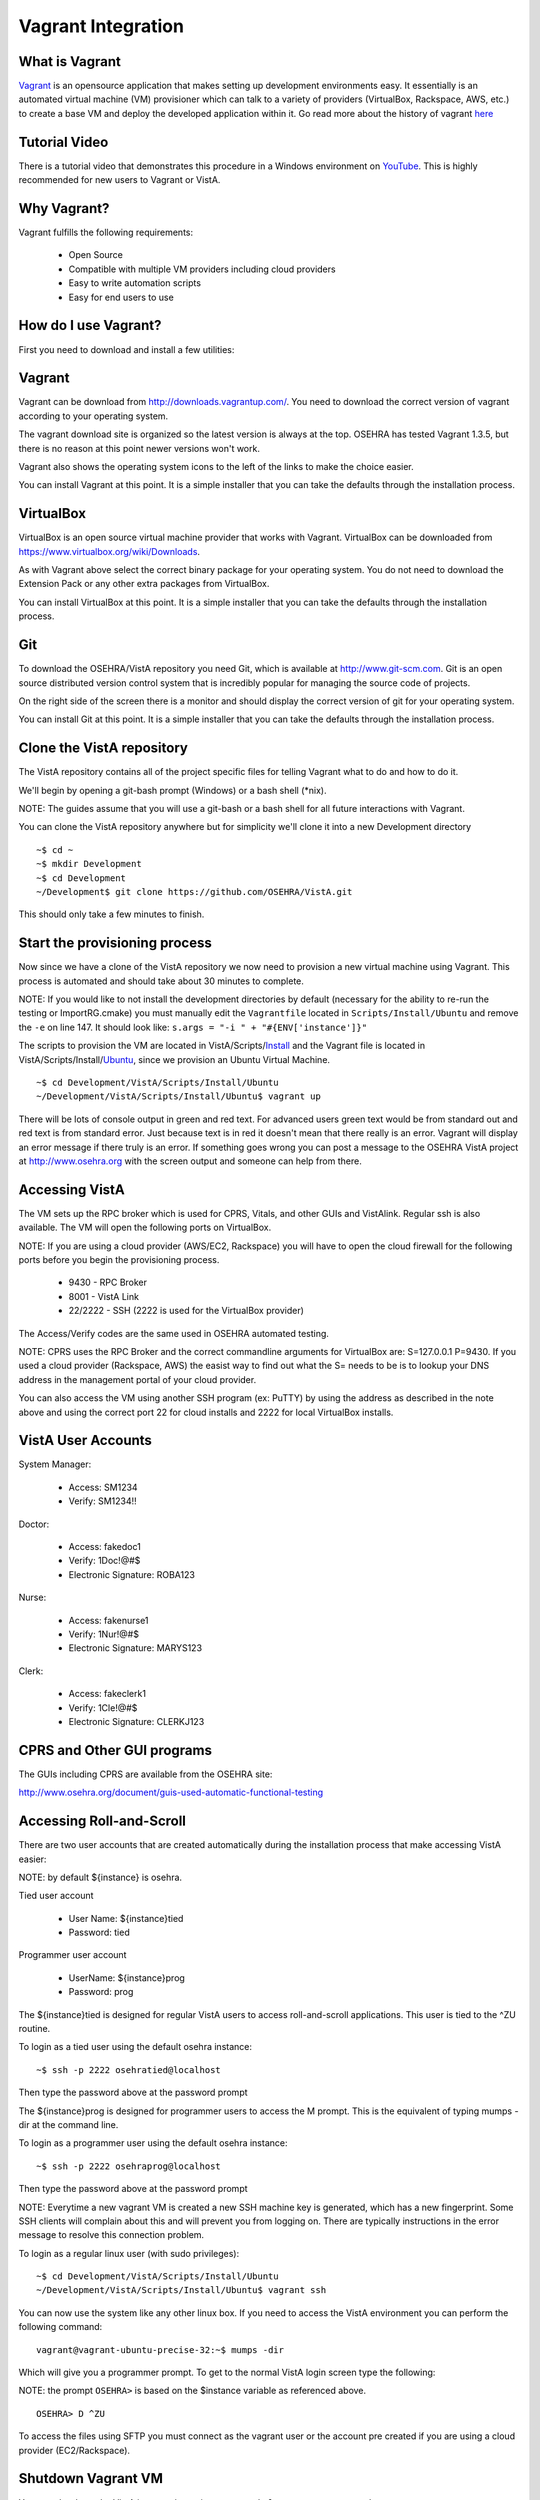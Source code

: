 ===================
Vagrant Integration
===================

What is Vagrant
---------------

.. role:: usertype
    :class: usertype

Vagrant_ is an opensource application that makes setting up development
environments easy. It essentially is an automated virtual machine (VM)
provisioner which can talk to a variety of providers (VirtualBox, Rackspace,
AWS, etc.) to create a base VM and deploy the developed application within it.
Go read more about the history of vagrant here_

Tutorial Video
--------------

There is a tutorial video that demonstrates this procedure in a Windows
environment on YouTube_. This is highly recommended for new users to Vagrant or
VistA.

Why Vagrant?
------------

Vagrant fulfills the following requirements:

 * Open Source

 * Compatible with multiple VM providers including cloud providers

 * Easy to write automation scripts

 * Easy for end users to use

How do I use Vagrant?
---------------------

First you need to download and install a few utilities:

Vagrant
-------

Vagrant can be download from http://downloads.vagrantup.com/. You need to
download the correct version of vagrant according to your operating system.

The vagrant download site is organized so the latest version is always at the
top. OSEHRA has tested Vagrant 1.3.5, but there is no reason at this point
newer versions won't work.

Vagrant also shows the operating system icons to the left of the links to make
the choice easier.

You can install Vagrant at this point. It is a simple installer that you can
take the defaults through the installation process.

VirtualBox
----------

VirtualBox is an open source virtual machine provider that works with Vagrant.
VirtualBox can be downloaded from https://www.virtualbox.org/wiki/Downloads.

As with Vagrant above select the correct binary package for your operating
system. You do not need to download the Extension Pack or any other extra
packages from VirtualBox.

You can install VirtualBox at this point. It is a simple installer that you can
take the defaults through the installation process.

Git
---

To download the OSEHRA/VistA repository you need Git, which is available at
http://www.git-scm.com. Git is an open source distributed version control
system that is incredibly popular for managing the source code of projects.

On the right side of the screen there is a monitor and should display the
correct version of git for your operating system.

You can install Git at this point. It is a simple installer that you can take
the defaults through the installation process.

Clone the VistA repository
--------------------------

The VistA repository contains all of the project specific files for telling
Vagrant what to do and how to do it.

We'll begin by opening a git-bash prompt (Windows) or a bash shell (\*nix).

NOTE: The guides assume that you will use a git-bash or a bash shell for
all future interactions with Vagrant.

You can clone the VistA repository anywhere but for simplicity we'll clone it
into a new Development directory

.. parsed-literal::

    ~$ :usertype:`cd ~`
    ~$ :usertype:`mkdir Development`
    ~$ :usertype:`cd Development`
    ~/Development$ :usertype:`git clone https://github.com/OSEHRA/VistA.git`

This should only take a few minutes to finish.

Start the provisioning process
------------------------------

Now since we have a clone of the VistA repository we now need to provision a
new virtual machine using Vagrant. This process is automated and should take
about 30 minutes to complete.

NOTE: If you would like to not install the development directories by default
(necessary for the ability to re-run the testing or ImportRG.cmake) you must
manually edit the ``Vagrantfile`` located in ``Scripts/Install/Ubuntu`` and
remove the ``-e`` on line 147. It should look like:
``s.args = "-i " + "#{ENV['instance']}"``

The scripts to provision the VM are located in VistA/Scripts/Install_ and the
Vagrant file is located in VistA/Scripts/Install/Ubuntu_, since we provision an
Ubuntu Virtual Machine.

.. parsed-literal::
    ~$ :usertype:`cd Development/VistA/Scripts/Install/Ubuntu`
    ~/Development/VistA/Scripts/Install/Ubuntu$ :usertype:`vagrant up`

There will be lots of console output in green and red text. For advanced users
green text would be from standard out and red text is from standard error. Just
because text is in red it doesn't mean that there really is an error. Vagrant
will display an error message if there truly is an error. If something goes
wrong you can post a message to the OSEHRA VistA project at
http://www.osehra.org with the screen output and someone can help from there.

Accessing VistA
---------------

The VM sets up the RPC broker which is used for CPRS, Vitals, and other GUIs
and VistAlink. Regular ssh is also available. The VM will open the following
ports on VirtualBox.

NOTE: If you are using a cloud provider (AWS/EC2, Rackspace) you will have to
open the cloud firewall for the following ports before you begin the
provisioning process.

 * 9430 - RPC Broker

 * 8001 - VistA Link

 * 22/2222 - SSH (2222 is used for the VirtualBox provider)

The Access/Verify codes are the same used in OSEHRA automated testing.

NOTE: CPRS uses the RPC Broker and the correct commandline arguments for
VirtualBox are: S=127.0.0.1 P=9430. If you used a cloud provider
(Rackspace, AWS) the easist way to find out what the S= needs to be is to lookup
your DNS address in the management portal of your cloud provider.

You can also access the VM using another SSH program (ex: PuTTY) by using the
address as described in the note above and using the correct port 22 for cloud
installs and 2222 for local VirtualBox installs.

VistA User Accounts
-------------------

System Manager:

 * Access: SM1234

 * Verify: SM1234!!

Doctor:

 * Access: fakedoc1

 * Verify: 1Doc!@#$

 * Electronic Signature: ROBA123

Nurse:

 * Access: fakenurse1

 * Verify: 1Nur!@#$

 * Electronic Signature: MARYS123

Clerk:

 * Access: fakeclerk1

 * Verify: 1Cle!@#$

 * Electronic Signature: CLERKJ123

CPRS and Other GUI programs
---------------------------

The GUIs including CPRS are available from the OSEHRA site:

http://www.osehra.org/document/guis-used-automatic-functional-testing

Accessing Roll-and-Scroll
-------------------------

There are two user accounts that are created automatically during the
installation process that make accessing VistA easier:

NOTE: by default ${instance} is osehra.

Tied user account

 * User Name: ${instance}tied

 * Password: tied

Programmer user account

 * UserName: ${instance}prog

 * Password: prog

The ${instance}tied is designed for regular VistA users to access
roll-and-scroll applications. This user is tied to the ^ZU routine.

To login as a tied user using the default osehra instance:

.. parsed-literal::

    ~$ :usertype:`ssh -p 2222 osehratied@localhost`

Then type the password above at the password prompt

The ${instance}prog is designed for programmer users to access the M prompt.
This is the equivalent of typing mumps -dir at the command line.

To login as a programmer user using the default osehra instance:

.. parsed-literal::

    ~$ :usertype:`ssh -p 2222 osehraprog@localhost`

Then type the password above at the password prompt

NOTE: Everytime a new vagrant VM is created a new SSH machine key is generated,
which has a new fingerprint. Some SSH clients will complain about this and will
prevent you from logging on. There are typically instructions in the error
message to resolve this connection problem.

To login as a regular linux user (with sudo privileges):

.. parsed-literal::

    ~$ :usertype:`cd Development/VistA/Scripts/Install/Ubuntu`
    ~/Development/VistA/Scripts/Install/Ubuntu$ :usertype:`vagrant ssh`

You can now use the system like any other linux box. If you need to access the
VistA environment you can perform the following command:

.. parsed-literal::

    vagrant\@vagrant-ubuntu-precise-32:~$ :usertype:`mumps -dir`

Which will give you a programmer prompt. To get to the normal VistA login
screen type the following:

NOTE: the prompt ``OSEHRA>`` is based on the $instance variable as referenced
above.

.. parsed-literal::

    OSEHRA> :usertype:`D ^ZU`

To access the files using SFTP you must connect as the vagrant user or the
account pre created if you are using a cloud provider (EC2/Rackspace).

Shutdown Vagrant VM
-------------------

You can shutdown the VistA instance by typing ``vagrant halt`` or ``vagrant suspend``.

``vagrant halt`` will stop the created VM and shutdown the guest operating
system. To continue using the created VM type ``vagrant up`` and it will start
the VM again.

``vagrant suspend`` will "pause" the VM - save the memory and execution state
to disk. This is useful when you want to save the state you were working in
and return to it quickly. To continue using the suspended VM type
``vagrant resume``.

EWD.js integration
------------------

By default EWD.js is installed during the ``vagrant up`` process. Full
documentation and sample urls are available at the `M/Gateway`_ site. The
relevant configuration paramaters are below:

Passwords:

  * EWDMonitor: keepThisSecret!

Ports:

 * EWD.js: 8080 (https)

 * EWDRest: 8000 (https)

Services:

 * EWD.js: ${instance}vista-ewdjs

   * This controls both EWDRest and EWD.js

To control the EWD service type:

.. parsed-literal::

     ~$ :usertype:`sudo service ${instance}vista-ewdjs {start,stop,restart}`

Where ${instance} is the name of the instance and {start,stop,restart} is the
function you want to perform.

The log files for EWD.js and EWDRest are located in /home/$instance/log/:

 * ewdStartOut.log
 * ewdStartErr.log
 * ewdRestOut.log
 * ewdRestErr.log

Technical Details
-----------------

All of the magic happens in two files:

 * Vagrantfile_

 * autoInstaller.sh_

Vagrantfile
-----------

The Vagrantfile is what tells Vagrant what to do. This contains configuration
for the base Virtual Machine that will be created, for example Ubuntu 12.04
LTS, and where to get it. The Vagrantfile also contains information about the
provisioner to use (shell, chef, puppet, etc.) to use, what order, and where
the files are. Currently only the shell provisioner is used.

For more information about Vagrantfiles read the Vagrant documentation located
at http://docs.vagrantup.com/v2/vagrantfile/index.html

autoInstaller.sh
----------------

This is the script that is used by the shell provisioner. It does what the
label says - it automatically installs VistA onto a machine. This is a
non-interactive (automated) installer that will ensure the prerequsites are met
(CMake, git, etc.), install GT.M, create a VistA instance, run a dashboard
build - which will import all of the VistA routines and globals into the`
created VistA instance and will run a series of baseline tests, which will also
populate some test data into the system.

autoInstaller.sh basically chains together the scripts contained within the
parent directories in the correct order.

.. _Vagrant: http://www.vagrantup.com
.. _here: http://www.vagrantup.com/about.html
.. _YouTube: http://www.youtube.com/watch?v=eogchJncTlc
.. _Vagrantfile: https://github.com/OSEHRA/VistA/blob/master/Scripts/Install/Ubuntu/Vagrantfile
.. _autoInstaller.sh: https://github.com/OSEHRA/VistA/blob/master/Scripts/Install/Ubuntu/autoInstaller.sh
.. _Install: https://github.com/OSEHRA/VistA/tree/master/Scripts/Install
.. _Ubuntu: https://github.com/OSEHRA/VistA/tree/master/Scripts/Install/Ubuntu
.. _`M/Gateway`: http://gradvs1.mgateway.com/download/EWDjs.pdf
